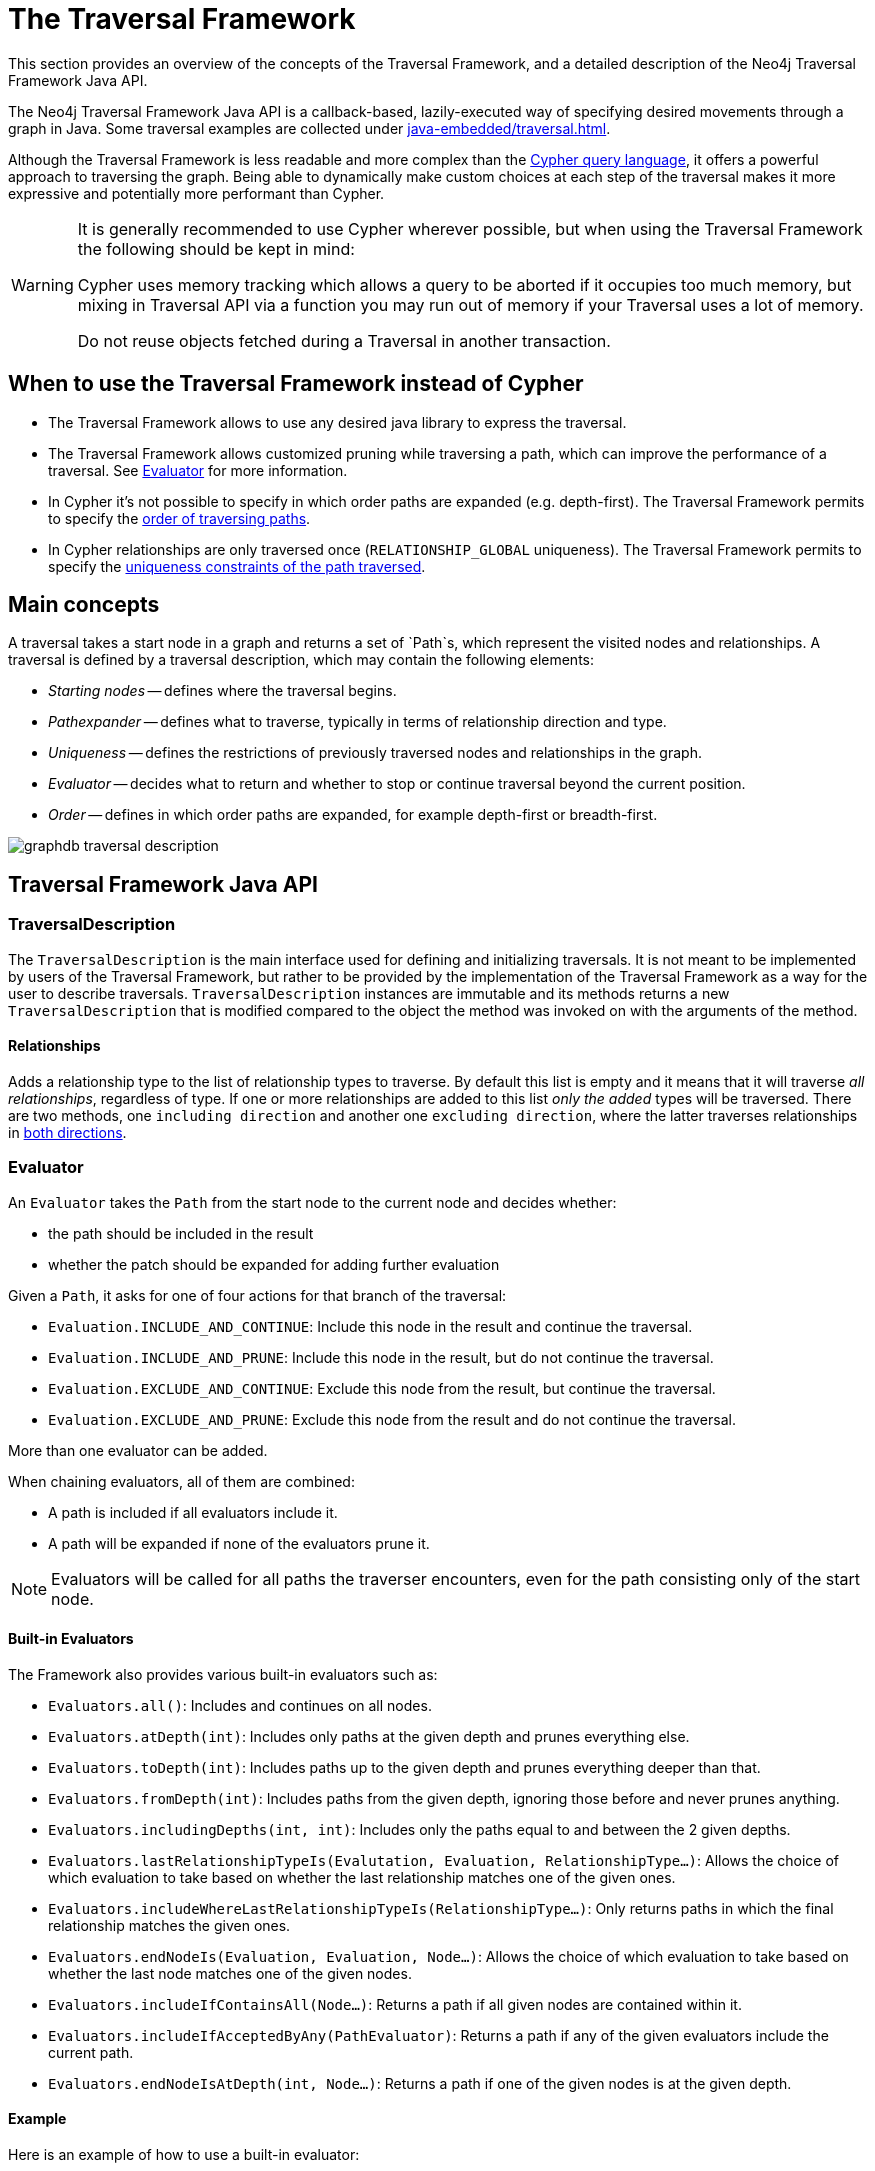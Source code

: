 :description: The Neo4j Traversal Framework Java API.

:org-neo4j-graphdb-Direction-both: {neo4j-javadocs-base-uri}/org/neo4j/graphdb/Direction.html#BOTH


[[traversal]]
= The Traversal Framework

This section provides an overview of the concepts of the Traversal Framework, and a detailed description of the Neo4j Traversal Framework Java API.

The Neo4j Traversal Framework Java API is a callback-based, lazily-executed way of specifying desired movements through a graph in Java.
Some traversal examples are collected under xref:java-embedded/traversal.adoc[].

Although the Traversal Framework is less readable and more complex than the xref:5.0@cypher-manual:ROOT:index.adoc[Cypher query language], it
offers a powerful approach to traversing the graph. Being able to dynamically make custom choices at each step
of the traversal makes it more expressive and potentially more performant than Cypher.

[WARNING]
====
It is generally recommended to use Cypher wherever possible, but when using the Traversal Framework the following should be kept in mind:

Cypher uses memory tracking which allows a query to be aborted if it occupies too much memory,
but mixing in Traversal API via a function you may run out of memory if your Traversal uses a lot of memory.

Do not reuse objects fetched during a Traversal in another transaction.
====

== When to use the Traversal Framework instead of Cypher
* The Traversal Framework allows to use any desired java library to express the traversal.
* The Traversal Framework allows customized pruning while traversing a path, which can improve the performance of a traversal.
See <<traversal-java-api-evaluator, Evaluator>> for more information.
* In Cypher it's not possible to specify in which order paths are expanded (e.g. depth-first).
The Traversal Framework permits to specify the <<traversal-java-api-branchselector,order of traversing paths>>.
* In Cypher relationships are only traversed once (`RELATIONSHIP_GLOBAL` uniqueness).
The Traversal Framework permits to specify the <<traversal-java-api-uniqueness, uniqueness constraints of the path traversed>>.


[[traversal-concepts]]
== Main concepts

A traversal takes a start node in a graph and returns a set of `Path`s, which represent the visited nodes and relationships.
A traversal is defined by a traversal description, which may contain the following elements:

* _Starting nodes_ -- defines where the traversal begins.
* _Pathexpander_ -- defines what to traverse, typically in terms of relationship direction and type.
* _Uniqueness_ -- defines the restrictions of previously traversed nodes and relationships in the graph.
* _Evaluator_ -- decides what to return and whether to stop or continue traversal beyond the current position.
* _Order_ -- defines in which order paths are expanded, for example depth-first or breadth-first.

image::graphdb-traversal-description.svg[role="middle"]


[[traversal-java-api]]
== Traversal Framework Java API

[[traversal-java-api-traversaldescription]]
=== TraversalDescription

The `TraversalDescription` is the main interface used for defining and initializing traversals.
It is not meant to be implemented by users of the Traversal Framework, but rather to be provided by the implementation of the Traversal Framework as a way for the user to describe traversals.
`TraversalDescription` instances are immutable and its methods returns a new `TraversalDescription` that is modified compared to the object the method was invoked on with the arguments of the method.


==== Relationships

Adds a relationship type to the list of relationship types to traverse.
By default this list is empty and it means that it will traverse _all relationships_, regardless of type.
If one or more relationships are added to this list _only the added_ types will be traversed.
There are two methods, one `including direction` and another one `excluding direction`, where the latter traverses relationships in link:{org-neo4j-graphdb-Direction-both}[both directions^].


[[traversal-java-api-evaluator]]
=== Evaluator

An `Evaluator` takes the `Path` from the start node to the current node and decides whether:

* the path should be included in the result
* whether the patch should be expanded for adding further evaluation

Given a `Path`, it asks for one of four actions for that branch of the traversal:

* `Evaluation.INCLUDE_AND_CONTINUE`: Include this node in the result and continue the traversal.
* `Evaluation.INCLUDE_AND_PRUNE`: Include this node in the result, but do not continue the traversal.
* `Evaluation.EXCLUDE_AND_CONTINUE`: Exclude this node from the result, but continue the traversal.
* `Evaluation.EXCLUDE_AND_PRUNE`: Exclude this node from the result and do not continue the traversal.

More than one evaluator can be added.

When chaining evaluators, all of them are combined:

* A path is included if all evaluators include it.
* A path will be expanded if none of the evaluators prune it.

[NOTE]
====
Evaluators will be called for all paths the traverser encounters, even for the path consisting only of the start node.
====

==== Built-in Evaluators

The Framework also provides various built-in evaluators such as:

* `Evaluators.all()`: Includes and continues on all nodes.
* `Evaluators.atDepth(int)`: Includes only paths at the given depth and prunes everything else.
* `Evaluators.toDepth(int)`: Includes paths up to the given depth and prunes everything deeper than that.
* `Evaluators.fromDepth(int)`: Includes paths from the given depth, ignoring those before and never prunes anything.
* `Evaluators.includingDepths(int, int)`: Includes only the paths equal to and between the 2 given depths.
* `Evaluators.lastRelationshipTypeIs(Evalutation, Evaluation, RelationshipType...)`: Allows the choice of which evaluation to take based on
whether the last relationship matches one of the given ones.
* `Evaluators.includeWhereLastRelationshipTypeIs(RelationshipType...)`: Only returns paths in which the final relationship matches the given ones.
* `Evaluators.endNodeIs(Evaluation, Evaluation, Node...)`: Allows the choice of which evaluation to take based on
whether the last node matches one of the given nodes.
* `Evaluators.includeIfContainsAll(Node...)`: Returns a path if all given nodes are contained within it.
* `Evaluators.includeIfAcceptedByAny(PathEvaluator)`: Returns a path if any of the given evaluators include the current path.
* `Evaluators.endNodeIsAtDepth(int, Node...)`: Returns a path if one of the given nodes is at the given depth.

==== Example
Here is an example of how to use a built-in evaluator:
[source, java]
----
TraversalDescription td;
try ( Transaction tx = graphDb.beginTx() ) {
     td = tx.traversalDescription()
            .evaluator(Evaluators.atDepth(2));
}

td.traverse(startNode);
----

Here's an example of a custom implementation, filtering all paths which end with a node not having a certain label:
[source, java]
----
class LabelEvaluator implements Evaluator {

    private final Label label;

    private LabelEvaluator(Label label) {
        this.label = label;
    }

    @Override
    public Evaluation evaluate(Path path) {
        if (path.endNode().hasLabel(label)) {
            return Evaluation.INCLUDE_AND_CONTINUE;
        } else {
            return Evaluation.EXCLUDE_AND_CONTINUE;
        }
    }
}
----

Here is an example of a combined evaluator, which will return all paths of a length 2 that have an end node with Label `A`:
[source, java]
----
TraversalDescription td;
try ( Transaction tx = graphDb.beginTx() ) {
     td = tx.traversalDescription()
            .evaluator(Evaluators.atDepth( 2 ))
            .evaluator(new LabelEvaluator(Label.label("A")));
}

td.traverse(startNode);
----

[[traversal-java-api-traverser]]
=== Traverser

The `Traverser` object is the result of invoking `traverse()` of a `TraversalDescription` object.
It represents a traversal positioned in the graph, and a specification of the format of the result.
The actual traversal is performed lazily each time the `next()`-method of the iterator of the `Traverser` is invoked.

==== Example
Here is an example of a Traversal with default values (Uniqueness: NODE_GLOBAL, Expander: BOTH, Branch Ordering: PREORDER_DEPTH_FIRST):
[source, java]
----
TraversalDescription td;
try ( Transaction tx = graphDb.beginTx() ) {
     td = tx.traversalDescription();
}

td.traverse( startNode );
----

[[traversal-java-api-uniqueness]]
=== Uniqueness

Sets the rules for how positions can be revisited during a traversal as stated in `Uniqueness`.
Default if not set is `NODE_GLOBAL`.

A Uniqueness can be supplied to the `TraversalDescription` to dictate under what circumstances a traversal may revisit the same position in the graph.
The various uniqueness levels that can be used in Neo4j are:

* `NONE`: Any position in the graph may be revisited.
* `NODE_GLOBAL` uniqueness: No node in the entire graph may be visited more than once.
This could potentially consume a lot of memory since it requires keeping an in-memory data structure remembering all the visited nodes.
* `RELATIONSHIP_GLOBAL` uniqueness: no relationship in the entire graph may be visited more than once.
Just like `NODE_GLOBAL` uniqueness, this could potentially use up a lot of memory.
But since graphs typically have a larger number of relationships than nodes, the memory overhead of this uniqueness level could grow even quicker.
* `NODE_PATH` uniqueness: A node may not occur previously in the path reaching up to it.
* `RELATIONSHIP_PATH` uniqueness: A relationship may not occur previously in the path reaching up to it.
* `NODE_RECENT` uniqueness: Similar to `NODE_GLOBAL` uniqueness in that there is a global collection of visited nodes each position is checked against.
This uniqueness level does however have a cap on how much memory it may consume in the form of a collection that only contains the most recently visited nodes.
The size of this collection can be specified by providing a number as the second argument to the TraversalDescription.uniqueness()-method along with the uniqueness level.
* `RELATIONSHIP_RECENT` uniqueness: Works like `NODE_RECENT` uniqueness, but with relationships instead of nodes.

==== Example
Here is an example of a traversal using a predefined Uniqueness constraint:
----
TraversalDescription td;
try ( Transaction tx = graphDb.beginTx() ) {
     td = tx.traversalDescription();
            .uniqueness( Uniqueness.RELATIONSHIP_GLOBAL )
}

td.traverse( startNode );
----

For an example demonstrating how to use uniqueness in a traversal see <<examples-uniqueness-of-paths-in-traversals, Uniqueness of Paths in traversals>>.

[[traversal-java-api-branchselector]]
=== BranchSelector

A `BranchSelector` / `BranchOrderingPolicy` is used for selecting which branch of the traversal to attempt next.
This is used for implementing traversal orderings.

The Traversal Framework provides a few basic ordering implementations based on the link:https://en.wikipedia.org/wiki/Depth-first_search[depth-first^] and link:https://en.wikipedia.org/wiki/Breadth-first_search[breadth-first^] algorithms:

* `BranchOrderingPolicies.PREORDER_DEPTH_FIRST`: Traversing depth first, visiting each node before visiting its child nodes.
* `BranchOrderingPolicies.POSTORDER_DEPTH_FIRST`: Traversing depth first, visiting each node after visiting its child nodes.
* `BranchOrderingPolicies.PREORDER_BREADTH_FIRST`: Traversing breadth first, visiting each node before visiting its child nodes.
* `BranchOrderingPolicies.POSTORDER_BREADTH_FIRST`: Traversing breadth first, visiting each node after visiting its child nodes.

[NOTE]
====
Breadth-first traversals have a higher memory overhead than depth-first traversals.
====

A `BranchSelector` carries state and hence needs to be uniquely instantiated for each traversal.
Therefore it is supplied to the `TraversalDescription` through a `BranchOrderingPolicy` interface, which is a factory of `BranchSelector` instances.

A user of the Traversal Framework rarely needs to implement his own `BranchSelector` or `BranchOrderingPolicy`, it is provided to let graph algorithm implementors provide their own traversal orders.
The Neo4j Graph Algorithms package contains for example a `BestFirst` order `BranchSelector` / `BranchOrderingPolicy` that is used in BestFirst search algorithms such as A* and Dijkstra.

==== Example
Given the following graph, these are the results of the branch ordering policies without any extra filter:

image::traversal_order_example_graph.png[align="center", role="middle", width=200]

[cols="1,1"]
|===
|Ordering policy |Order of the nodes in traversal

|`BranchOrderingPolicies.PREORDER_DEPTH_FIRST`
|a, b, d, c, e,

|`BranchOrderingPolicies.POSTORDER_DEPTH_FIRST`
|d, b, e, c, a

|`BranchOrderingPolicies.PREORDER_BREADTH_FIRST`
|a, b, c, d, e

|`BranchOrderingPolicies.POSTORDER_BREADTH_FIRST`
|d, e, b, c, a
|===

==== BranchOrderingPolicy

A BranchOrderingPolicy is a factory for creating ``BranchSelector``s to decide in what order branches are returned
(where a branch's position is represented as a `Path` from the start node to the current node).

Depth-first and breadth-first are common policies and can be accessed by the convenience methods by breadthFirst() / depthFirst().

===== Example
[source, java, role="nocopy"]
----
TraversalDescription td;
try ( Transaction tx = graphDb.beginTx() ) {
     td = tx.traversalDescription();
            .depthFirst()
}

td.traverse( startNode );
----

These are equivalent to setting the `BranchOrderingPolicies.PREORDER_BREADTH_FIRST` / `BranchOrderingPolicies.PREORDER_DEPTH_FIRST` policy.

[source, java, role="nocopy"]
----
TraversalDescription td;
try ( Transaction tx = graphDb.beginTx() ) {
     td = tx.traversalDescription();
            .order( BranchOrderingPolicies.PREORDER_BREADTH_FIRST )
}

td.traverse( startNode );
----

==== TraversalBranch

An object used by the BranchSelector to get more branches from a certain branch.
In essence these are a composite of a Path and a RelationshipExpander that can be used to get new TraversalBranches from the current one.


[[traversal-java-api-pathexpander]]
=== PathExpander

The Traversal Framework uses a `PathExpander` to discover the relationships
that should be followed from a particular path to further branches in the traversal.

There are multiple ways of specifying a `PathExpander`:

* The built-in `PathExpander` define some commonly used `PathExpander`s.
* The `PathExpanderBuilder` allows the combinations of defintions.
* It is possible to write a custom `PathExpander` by implementing the `PathExpander` interface.

==== Built-in PathExpanders
The following path expanders can be found in the class `PathExpanders` and can be used to set a more specific `PathExpander` for the traversal:

* `allTypesAndDirections()` -- expands all relationships in all directions (default).
* `forType(relationshipType)` -- expands only relationships of a specific type.
* `forDirection(direction)` -- expands only relationships in a specific direction.
* `forTypeAndDirection(relationshipType, direction)` -- expands only relationships of a given type and a given direction.
* `forTypesAndDirections(relationshipType, direction, relationshipType, direction, ...)` -- expands only relationships of the given types and their specific direction.
* `forConstantDirectionWithTypes(relationshipType, ...)` -- expands only relationships of the given types, if they continue in the direction of the first relationship.

===== Example
Here's an example of setting a customized relationship expander, which only expands outgoing relationships with the type `A`:
[source, java, role="nocopy"]
----
TraversalDescription td = transaction.traversalDescription()
    .expand(PathExpanders.forTypeAndDirection( RelationshipType.withName( "A" ), Direction.OUTGOING ));
td.traverse(start);
----

==== PathExpanderBuilder
The `PathExpanderBuilder` allows the combination of different `PathExpander` definitions.
This provides a more fine-grained level of customization without having to write a `PathExpander` from scratch.
It contains a set of static method allowing the creation of a `PathExpander` with the following methods:

* `empty()` -- expands no relationships
* `emptyOrderedByType()` -- expands no relationships, guarantees the order of how types will be expanded when any are added
* `allTypesAndDirections()` -- expands all relationships in any direction
* `allTypes(Direction)` -- expands all relationships in the given direction

That PathExpander can then be further defined by the following methods:

* `add(relationshipType)` -- expands relationships of the given type
* `add(relationshipType, direction)` -- expands relationships of the given type and direction
* `remove(relationshipType)` -- remove expansion of relationships of the given type
* `addNodeFilter(filter)` -- adds a node filter
* `addRelationshipFilter(filter)` -- adds a relationship filter

===== Example
[source, java, role="nocopy"]
----
TraversalDescription td = transaction.traversalDescription()
    .expand(PathExpanderBuilder.empty()
                               .add(RelationshipType.withName("E1"))
                               .build());
return td.traverse(start);

td.traverse(startNode);
----

===== Custom PathExpander Example

Here's an example of a custom `PathExpander`, which tracks the weight of the path in its `BranchState` and
will only include paths if the total weight is smaller than the given maximum weight:
[source, java, role="nocopy"]
----
class MaxWeightPathExpander implements PathExpander<Double>
{

    private final double maxWeight;

    public MaxWeightPathExpander( double maxWeight) {
        this.maxWeight = maxWeight;
    }

    @Override
    public Iterable<Relationship> expand( Path path, BranchState<Double> branchState )
    {
        if (path.lastRelationship() != null) {
            branchState.setState( branchState.getState() + (double) path.lastRelationship().getProperty( "weight" ) );
        }

        Iterable<Relationship> relationships = path.endNode().getRelationships( Direction.OUTGOING );
        ArrayList<Relationship> filtered = new ArrayList<>();
        for ( Relationship relationship : relationships ) {
            if ( branchState.getState() + (double) relationship.getProperty( "weight" ) <= maxWeight ) {
                filtered.add(relationship);
            }
        }
        return filtered;
    }

    @Override
    public PathExpander reverse()
    {
        throw new RuntimeException( "Not needed for the Traversal Framework" );
    }
}
----

Using the custom PathExpander and setting the initial state:
[source, java, role="nocopy"]
----
TraversalDescription td = transaction.traversalDescription()
        .expand( new MaxWeightPathExpander(5.0), InitialBranchState.DOUBLE_ZERO );
td.traverse(start);
----

== The Bidirectional Traversal Framework

A bidirectional traversal consists of two traversals starting from different nodes, which will return a path if both traversals collide.

The Bidirectional Traversal Framework allows the description of such a traversal with the `BidirectionalTraversalDescription`.


[source, java, role="nocopy"]
----
BidirectionalTraversalDescription td = transaction
        .bidirectionalTraversalDescription()
        .mirroredSides(transaction
                               .traversalDescription()
                               .uniqueness(Uniqueness.RELATIONSHIP_GLOBAL));
td.traverse(startNode, endNode);
----

[[examples-how-to-use-the-traversal-framework]]
=== How to use the Traversal Framework

A link:{org-neo4j-graphdb-traversal-TraversalDescription}[`org.neo4j.graphdb.traversal.TraversalDescription`^] is built using a fluent interface and such a description can then spawn several link:{org-neo4j-graphdb-traversal-Traverser}[`org.neo4j.graphdb.traversal.Traverser`^] objects.

image::traversal_framework_example.svg[role="middle"]

[NOTE]
====
The source code for the examples can be found here: link:https://github.com/neo4j/neo4j-documentation/blob/{neo4j-version}/embedded-examples/src/main/java/org/neo4j/examples/TraversalExample.java[`TraversalExample.java`^].
====

With the definition of the RelationshipTypes as:

[source, java]
----
private enum Rels implements RelationshipType
{
    LIKES, KNOWS
}
----

The graph can be traversed with for example the following traverser, starting at the node with the `name = 'Joe'`:

[source, java]
----
for ( Path position : db.traversalDescription()
        .depthFirst()
        .relationships( Rels.KNOWS )
        .relationships( Rels.LIKES, Direction.INCOMING )
        .evaluator( Evaluators.toDepth( 5 ) )
        .traverse( node ) )
{
    output += position + "\n";
}
----

The traversal will output:

[source, output, role="noheader"]
----
(0)
(0)<-[LIKES,1]-(5)
(0)<-[LIKES,1]-(5)-[KNOWS,6]->(1)
(0)<-[LIKES,1]-(5)-[KNOWS,6]->(1)<-[KNOWS,5]-(6)
(0)<-[LIKES,1]-(5)-[KNOWS,6]->(1)-[KNOWS,4]->(4)
(0)<-[LIKES,1]-(5)-[KNOWS,6]->(1)-[KNOWS,4]->(4)-[KNOWS,3]->(3)
(0)<-[LIKES,1]-(5)-[KNOWS,6]->(1)-[KNOWS,4]->(4)-[KNOWS,3]->(3)-[KNOWS,2]->(2)
----

Since a `TraversalDescription` is immutable it is also useful to create template descriptions which holds common settings shared by different traversals.
For example, start with this traverser:

[source, java]
----
friendsTraversal = db.traversalDescription()
        .depthFirst()
        .relationships( Rels.KNOWS )
        .uniqueness( Uniqueness.RELATIONSHIP_GLOBAL );
----


This traverser would yield the following output (starting from the node with the `name = 'Joe'`):

[source, java]
----
(0)
(0)-[KNOWS,0]->(2)
(0)-[KNOWS,0]->(2)<-[KNOWS,2]-(3)
(0)-[KNOWS,0]->(2)<-[KNOWS,2]-(3)<-[KNOWS,3]-(4)
(0)-[KNOWS,0]->(2)<-[KNOWS,2]-(3)<-[KNOWS,3]-(4)<-[KNOWS,4]-(1)
(0)-[KNOWS,0]->(2)<-[KNOWS,2]-(3)<-[KNOWS,3]-(4)<-[KNOWS,4]-(1)<-[KNOWS,6]-(5)
(0)-[KNOWS,0]->(2)<-[KNOWS,2]-(3)<-[KNOWS,3]-(4)<-[KNOWS,4]-(1)<-[KNOWS,5]-(6)
----

Create a new traverser from it, restricting depth to three:

[source, java]
----
for ( Path path : friendsTraversal
        .evaluator( Evaluators.toDepth( 3 ) )
        .traverse( node ) )
{
    output += path + "\n";
}
----

This will give the following output:

[source, output, role="noheader"]
----
(0)
(0)-[KNOWS,0]->(2)
(0)-[KNOWS,0]->(2)<-[KNOWS,2]-(3)
(0)-[KNOWS,0]->(2)<-[KNOWS,2]-(3)<-[KNOWS,3]-(4)
----


Or how about from depth two to four?
That is done like this:

[source, java]
----
for ( Path path : friendsTraversal
        .evaluator( Evaluators.fromDepth( 2 ) )
        .evaluator( Evaluators.toDepth( 4 ) )
        .traverse( node ) )
{
    output += path + "\n";
}
----

This will give the following output:

[source, output, role="noheader"]
----
(0)-[KNOWS,0]->(2)<-[KNOWS,2]-(3)
(0)-[KNOWS,0]->(2)<-[KNOWS,2]-(3)<-[KNOWS,3]-(4)
(0)-[KNOWS,0]->(2)<-[KNOWS,2]-(3)<-[KNOWS,3]-(4)<-[KNOWS,4]-(1)
----

For various useful evaluators, see the link:{org-neo4j-graphdb-traversal-Evaluators}[`org.neo4j.graphdb.traversal.Evaluators`^] Java API or simply implement the link:{org-neo4j-graphdb-traversal-Evaluator}[`org.neo4j.graphdb.traversal.Evaluator`^] interface yourself.

If you are not interested in the Paths, but the Nodes you can transform the traverser into an iterable of nodes like this:

[source, java]
----
for ( Node currentNode : friendsTraversal
        .traverse( node )
        .nodes() )
{
    output += currentNode.getProperty( "name" ) + "\n";
}
----

This will give the following output:

[source, output, role="noheader"]
----
Joe
Sara
Peter
Dirk
Lars
Lisa
Ed
----

Relationships are fine as well, here is an example how to get them:

[source, java]
----
for ( Relationship relationship : friendsTraversal
        .traverse( node )
        .relationships() )
{
    output += relationship.getType().name() + "\n";
}
----


[source, output, role="noheader"]
----
KNOWS
KNOWS
KNOWS
KNOWS
KNOWS
KNOWS
----